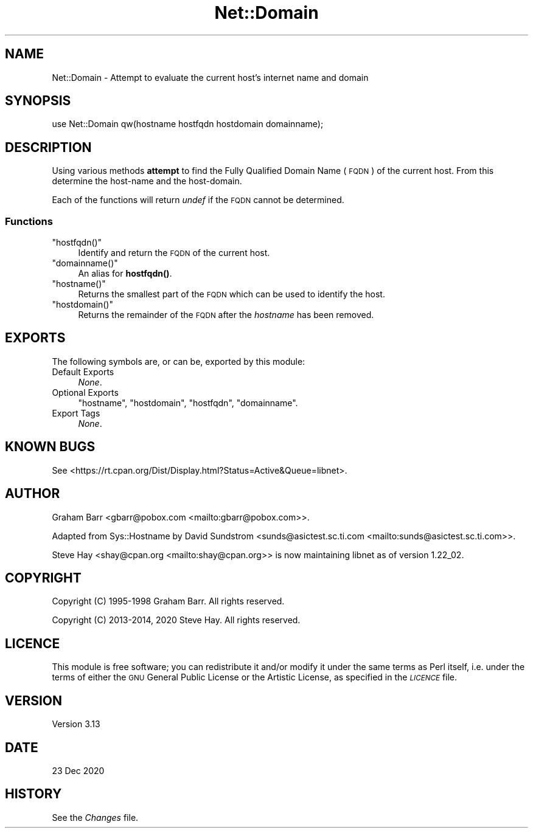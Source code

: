 .\" Automatically generated by Pod::Man 4.14 (Pod::Simple 3.42)
.\"
.\" Standard preamble:
.\" ========================================================================
.de Sp \" Vertical space (when we can't use .PP)
.if t .sp .5v
.if n .sp
..
.de Vb \" Begin verbatim text
.ft CW
.nf
.ne \\$1
..
.de Ve \" End verbatim text
.ft R
.fi
..
.\" Set up some character translations and predefined strings.  \*(-- will
.\" give an unbreakable dash, \*(PI will give pi, \*(L" will give a left
.\" double quote, and \*(R" will give a right double quote.  \*(C+ will
.\" give a nicer C++.  Capital omega is used to do unbreakable dashes and
.\" therefore won't be available.  \*(C` and \*(C' expand to `' in nroff,
.\" nothing in troff, for use with C<>.
.tr \(*W-
.ds C+ C\v'-.1v'\h'-1p'\s-2+\h'-1p'+\s0\v'.1v'\h'-1p'
.ie n \{\
.    ds -- \(*W-
.    ds PI pi
.    if (\n(.H=4u)&(1m=24u) .ds -- \(*W\h'-12u'\(*W\h'-12u'-\" diablo 10 pitch
.    if (\n(.H=4u)&(1m=20u) .ds -- \(*W\h'-12u'\(*W\h'-8u'-\"  diablo 12 pitch
.    ds L" ""
.    ds R" ""
.    ds C` ""
.    ds C' ""
'br\}
.el\{\
.    ds -- \|\(em\|
.    ds PI \(*p
.    ds L" ``
.    ds R" ''
.    ds C`
.    ds C'
'br\}
.\"
.\" Escape single quotes in literal strings from groff's Unicode transform.
.ie \n(.g .ds Aq \(aq
.el       .ds Aq '
.\"
.\" If the F register is >0, we'll generate index entries on stderr for
.\" titles (.TH), headers (.SH), subsections (.SS), items (.Ip), and index
.\" entries marked with X<> in POD.  Of course, you'll have to process the
.\" output yourself in some meaningful fashion.
.\"
.\" Avoid warning from groff about undefined register 'F'.
.de IX
..
.nr rF 0
.if \n(.g .if rF .nr rF 1
.if (\n(rF:(\n(.g==0)) \{\
.    if \nF \{\
.        de IX
.        tm Index:\\$1\t\\n%\t"\\$2"
..
.        if !\nF==2 \{\
.            nr % 0
.            nr F 2
.        \}
.    \}
.\}
.rr rF
.\"
.\" Accent mark definitions (@(#)ms.acc 1.5 88/02/08 SMI; from UCB 4.2).
.\" Fear.  Run.  Save yourself.  No user-serviceable parts.
.    \" fudge factors for nroff and troff
.if n \{\
.    ds #H 0
.    ds #V .8m
.    ds #F .3m
.    ds #[ \f1
.    ds #] \fP
.\}
.if t \{\
.    ds #H ((1u-(\\\\n(.fu%2u))*.13m)
.    ds #V .6m
.    ds #F 0
.    ds #[ \&
.    ds #] \&
.\}
.    \" simple accents for nroff and troff
.if n \{\
.    ds ' \&
.    ds ` \&
.    ds ^ \&
.    ds , \&
.    ds ~ ~
.    ds /
.\}
.if t \{\
.    ds ' \\k:\h'-(\\n(.wu*8/10-\*(#H)'\'\h"|\\n:u"
.    ds ` \\k:\h'-(\\n(.wu*8/10-\*(#H)'\`\h'|\\n:u'
.    ds ^ \\k:\h'-(\\n(.wu*10/11-\*(#H)'^\h'|\\n:u'
.    ds , \\k:\h'-(\\n(.wu*8/10)',\h'|\\n:u'
.    ds ~ \\k:\h'-(\\n(.wu-\*(#H-.1m)'~\h'|\\n:u'
.    ds / \\k:\h'-(\\n(.wu*8/10-\*(#H)'\z\(sl\h'|\\n:u'
.\}
.    \" troff and (daisy-wheel) nroff accents
.ds : \\k:\h'-(\\n(.wu*8/10-\*(#H+.1m+\*(#F)'\v'-\*(#V'\z.\h'.2m+\*(#F'.\h'|\\n:u'\v'\*(#V'
.ds 8 \h'\*(#H'\(*b\h'-\*(#H'
.ds o \\k:\h'-(\\n(.wu+\w'\(de'u-\*(#H)/2u'\v'-.3n'\*(#[\z\(de\v'.3n'\h'|\\n:u'\*(#]
.ds d- \h'\*(#H'\(pd\h'-\w'~'u'\v'-.25m'\f2\(hy\fP\v'.25m'\h'-\*(#H'
.ds D- D\\k:\h'-\w'D'u'\v'-.11m'\z\(hy\v'.11m'\h'|\\n:u'
.ds th \*(#[\v'.3m'\s+1I\s-1\v'-.3m'\h'-(\w'I'u*2/3)'\s-1o\s+1\*(#]
.ds Th \*(#[\s+2I\s-2\h'-\w'I'u*3/5'\v'-.3m'o\v'.3m'\*(#]
.ds ae a\h'-(\w'a'u*4/10)'e
.ds Ae A\h'-(\w'A'u*4/10)'E
.    \" corrections for vroff
.if v .ds ~ \\k:\h'-(\\n(.wu*9/10-\*(#H)'\s-2\u~\d\s+2\h'|\\n:u'
.if v .ds ^ \\k:\h'-(\\n(.wu*10/11-\*(#H)'\v'-.4m'^\v'.4m'\h'|\\n:u'
.    \" for low resolution devices (crt and lpr)
.if \n(.H>23 .if \n(.V>19 \
\{\
.    ds : e
.    ds 8 ss
.    ds o a
.    ds d- d\h'-1'\(ga
.    ds D- D\h'-1'\(hy
.    ds th \o'bp'
.    ds Th \o'LP'
.    ds ae ae
.    ds Ae AE
.\}
.rm #[ #] #H #V #F C
.\" ========================================================================
.\"
.IX Title "Net::Domain 3"
.TH Net::Domain 3 "2022-02-19" "perl v5.34.1" "Perl Programmers Reference Guide"
.\" For nroff, turn off justification.  Always turn off hyphenation; it makes
.\" way too many mistakes in technical documents.
.if n .ad l
.nh
.SH "NAME"
Net::Domain \- Attempt to evaluate the current host's internet name and domain
.SH "SYNOPSIS"
.IX Header "SYNOPSIS"
.Vb 1
\&    use Net::Domain qw(hostname hostfqdn hostdomain domainname);
.Ve
.SH "DESCRIPTION"
.IX Header "DESCRIPTION"
Using various methods \fBattempt\fR to find the Fully Qualified Domain Name (\s-1FQDN\s0)
of the current host. From this determine the host-name and the host-domain.
.PP
Each of the functions will return \fIundef\fR if the \s-1FQDN\s0 cannot be determined.
.SS "Functions"
.IX Subsection "Functions"
.ie n .IP """hostfqdn()""" 4
.el .IP "\f(CWhostfqdn()\fR" 4
.IX Item "hostfqdn()"
Identify and return the \s-1FQDN\s0 of the current host.
.ie n .IP """domainname()""" 4
.el .IP "\f(CWdomainname()\fR" 4
.IX Item "domainname()"
An alias for \fBhostfqdn()\fR.
.ie n .IP """hostname()""" 4
.el .IP "\f(CWhostname()\fR" 4
.IX Item "hostname()"
Returns the smallest part of the \s-1FQDN\s0 which can be used to identify the host.
.ie n .IP """hostdomain()""" 4
.el .IP "\f(CWhostdomain()\fR" 4
.IX Item "hostdomain()"
Returns the remainder of the \s-1FQDN\s0 after the \fIhostname\fR has been removed.
.SH "EXPORTS"
.IX Header "EXPORTS"
The following symbols are, or can be, exported by this module:
.IP "Default Exports" 4
.IX Item "Default Exports"
\&\fINone\fR.
.IP "Optional Exports" 4
.IX Item "Optional Exports"
\&\f(CW\*(C`hostname\*(C'\fR,
\&\f(CW\*(C`hostdomain\*(C'\fR,
\&\f(CW\*(C`hostfqdn\*(C'\fR,
\&\f(CW\*(C`domainname\*(C'\fR.
.IP "Export Tags" 4
.IX Item "Export Tags"
\&\fINone\fR.
.SH "KNOWN BUGS"
.IX Header "KNOWN BUGS"
See <https://rt.cpan.org/Dist/Display.html?Status=Active&Queue=libnet>.
.SH "AUTHOR"
.IX Header "AUTHOR"
Graham Barr <gbarr@pobox.com <mailto:gbarr@pobox.com>>.
.PP
Adapted from Sys::Hostname by David Sundstrom
<sunds@asictest.sc.ti.com <mailto:sunds@asictest.sc.ti.com>>.
.PP
Steve Hay <shay@cpan.org <mailto:shay@cpan.org>> is now maintaining
libnet as of version 1.22_02.
.SH "COPYRIGHT"
.IX Header "COPYRIGHT"
Copyright (C) 1995\-1998 Graham Barr.  All rights reserved.
.PP
Copyright (C) 2013\-2014, 2020 Steve Hay.  All rights reserved.
.SH "LICENCE"
.IX Header "LICENCE"
This module is free software; you can redistribute it and/or modify it under the
same terms as Perl itself, i.e. under the terms of either the \s-1GNU\s0 General Public
License or the Artistic License, as specified in the \fI\s-1LICENCE\s0\fR file.
.SH "VERSION"
.IX Header "VERSION"
Version 3.13
.SH "DATE"
.IX Header "DATE"
23 Dec 2020
.SH "HISTORY"
.IX Header "HISTORY"
See the \fIChanges\fR file.
